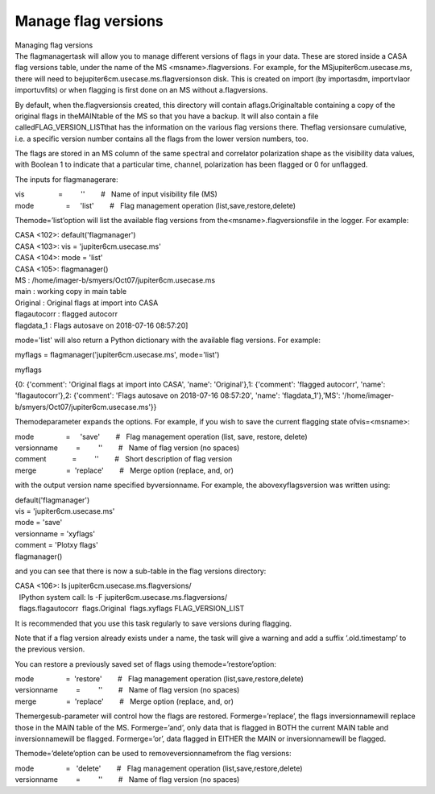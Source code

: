 .. container::
   :name: viewlet-above-content-title

Manage flag versions
====================

.. container::
   :name: viewlet-below-content-title

.. container:: documentDescription description

   Managing flag versions

.. container:: section
   :name: viewlet-above-content-body

.. container:: section
   :name: content-core

   .. container::
      :name: parent-fieldname-text

      The flagmanagertask will allow you to manage different versions of
      flags in your data. These are stored inside a CASA flag versions
      table, under the name of the MS <msname>.flagversions. For
      example, for the MSjupiter6cm.usecase.ms, there will need to
      bejupiter6cm.usecase.ms.flagversionson disk. This is created on
      import (by importasdm, importvlaor importuvfits) or when flagging
      is first done on an MS without a.flagversions.

      By default, when the.flagversionsis created, this directory will
      contain aflags.Originaltable containing a copy of the original
      flags in theMAINtable of the MS so that you have a backup. It will
      also contain a file calledFLAG_VERSION_LISTthat has the
      information on the various flag versions there. Theflag
      versionsare cumulative, i.e. a specific version number contains
      all the flags from the lower version numbers, too.

      The flags are stored in an MS column of the same spectral and
      correlator polarization shape as the visibility data values, with
      Boolean 1 to indicate that a particular time, channel,
      polarization has been flagged or 0 for unflagged.

       

      The inputs for flagmanagerare:

      .. container:: casa-input-box

         | vis                 =         ''        #   Name of input
           visibility file (MS)
         | mode                =     'list'        #   Flag management
           operation (list,save,restore,delete)

      Themode=’list’option will list the available flag versions from
      the<msname>.flagversionsfile in the logger. For example:

      .. container:: casa-input-box

         | CASA <102>: default('flagmanager')
         | CASA <103>: vis = 'jupiter6cm.usecase.ms'
         | CASA <104>: mode = 'list'
         | CASA <105>: flagmanager()
         | MS : /home/imager-b/smyers/Oct07/jupiter6cm.usecase.ms

         | main : working copy in main table
         | Original : Original flags at import into CASA
         | flagautocorr : flagged autocorr
         | flagdata_1 : Flags autosave on 2018-07-16 08:57:20]

      mode='list' will also return a Python dictionary with the
      available flag versions. For example:

      .. container:: casa-input-box

         myflags = flagmanager('jupiter6cm.usecase.ms', mode='list')

         myflags

         {0: {'comment': 'Original flags at import into CASA', 'name':
         'Original'},1: {'comment': 'flagged autocorr', 'name':
         'flagautocorr'},2: {'comment': 'Flags autosave on 2018-07-16
         08:57:20', 'name': 'flagdata_1'},'MS':
         '/home/imager-b/smyers/Oct07/jupiter6cm.usecase.ms'}}

      Themodeparameter expands the options. For example, if you wish to
      save the current flagging state ofvis=<msname>:

      .. container:: casa-input-box

         | mode                =     'save'        #   Flag management
           operation (list, save, restore, delete)
         | versionname         =         ''        #   Name of flag
           version (no spaces)
         | comment             =         ''        #   Short description
           of flag version
         | merge               =  'replace'        #   Merge option
           (replace, and, or)

      with the output version name specified byversionname. For example,
      the abovexyflagsversion was written using:

      .. container:: casa-input-box

         | default('flagmanager')
         | vis = 'jupiter6cm.usecase.ms'
         | mode = 'save'
         | versionname = 'xyflags'
         | comment = 'Plotxy flags'
         | flagmanager()

      and you can see that there is now a sub-table in the flag versions
      directory:

      .. container:: casa-input-box

         | CASA <106>: ls jupiter6cm.usecase.ms.flagversions/
         |   IPython system call: ls -F
           jupiter6cm.usecase.ms.flagversions/
         |   flags.flagautocorr  flags.Original  flags.xyflags 
           FLAG_VERSION_LIST

      It is recommended that you use this task regularly to save
      versions during flagging.

      Note that if a flag version already exists under a name, the task
      will give a warning and add a suffix ’.old.timestamp’ to the
      previous version.

      You can restore a previously saved set of flags using
      themode=’restore’option:

      .. container:: casa-input-box

         | mode                =  'restore'        #   Flag management
           operation (list,save,restore,delete)
         | versionname         =         ''        #   Name of flag
           version (no spaces)
         | merge               =  'replace'        #   Merge option
           (replace, and, or)

      Themergesub-parameter will control how the flags are restored.
      Formerge=’replace’, the flags inversionnamewill replace those in
      the MAIN table of the MS. Formerge=’and’, only data that is
      flagged in BOTH the current MAIN table and inversionnamewill be
      flagged. Formerge=’or’, data flagged in EITHER the MAIN or
      inversionnamewill be flagged.

      Themode=’delete’option can be used to removeversionnamefrom the
      flag versions:

      .. container:: casa-input-box

         | mode                =   'delete'        #   Flag management
           operation (list,save,restore,delete)
         | versionname         =         ''        #   Name of flag
           version (no spaces)

.. container:: section
   :name: viewlet-below-content-body
